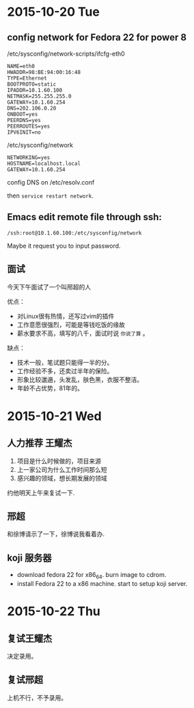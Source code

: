 
* 2015-10-20 Tue

** config network for Fedora 22 for power 8

/etc/sysconfig/network-scripts/ifcfg-eth0

#+begin_example
NAME=eth0
HWADDR=98:BE:94:00:16:48
TYPE=Ethernet
BOOTPROTO=static
IPADDR=10.1.60.100
NETMASK=255.255.255.0
GATEWAY=10.1.60.254
DNS=202.106.0.20
ONBOOT=yes
PEERDNS=yes
PEERROUTES=yes
IPV6INIT=no
#+end_example

/etc/sysconfig/network

#+begin_example
NETWORKING=yes
HOSTNAME=localhost.local
GATEWAY=10.1.60.254
#+end_example

config DNS on /etc/resolv.conf

then ~service restart network~.

** Emacs edit remote file through ssh:

: /ssh:root@10.1.60.100:/etc/sysconfig/network

Maybe it request you to input password.

** 面试

今天下午面试了一个叫邢超的人

优点：

- 对Linux很有热情，还写过vim的插件
- 工作意愿很强烈，可能是等钱吃饭的缘故
- 薪水要求不高，填写的八千，面试时说 =你说了算= 。

缺点：

- 技术一般，笔试题只能得一半的分。
- 工作经验不多，还卖过半年的保险。
- 形象比较邋遢，头发乱，肤色黑，衣服不整洁。
- 年龄不占优势，81年的。

* 2015-10-21 Wed
** 人力推荐 王耀杰

1. 项目是什么时候做的，项目来源
2. 上一家公司为什么工作时间那么短
3. 感兴趣的领域，想长期发展的领域

约他明天上午来复试一下.

** 邢超

和徐博请示了一下，徐博说我看着办.

** koji 服务器

- download fedora 22 for x86_64. burn image to cdrom.
- install Fedora 22 to a x86 machine. start to setup koji server.
* 2015-10-22 Thu
** 复试王耀杰
决定录用。
** 复试邢超
上机不行，不予录用。
